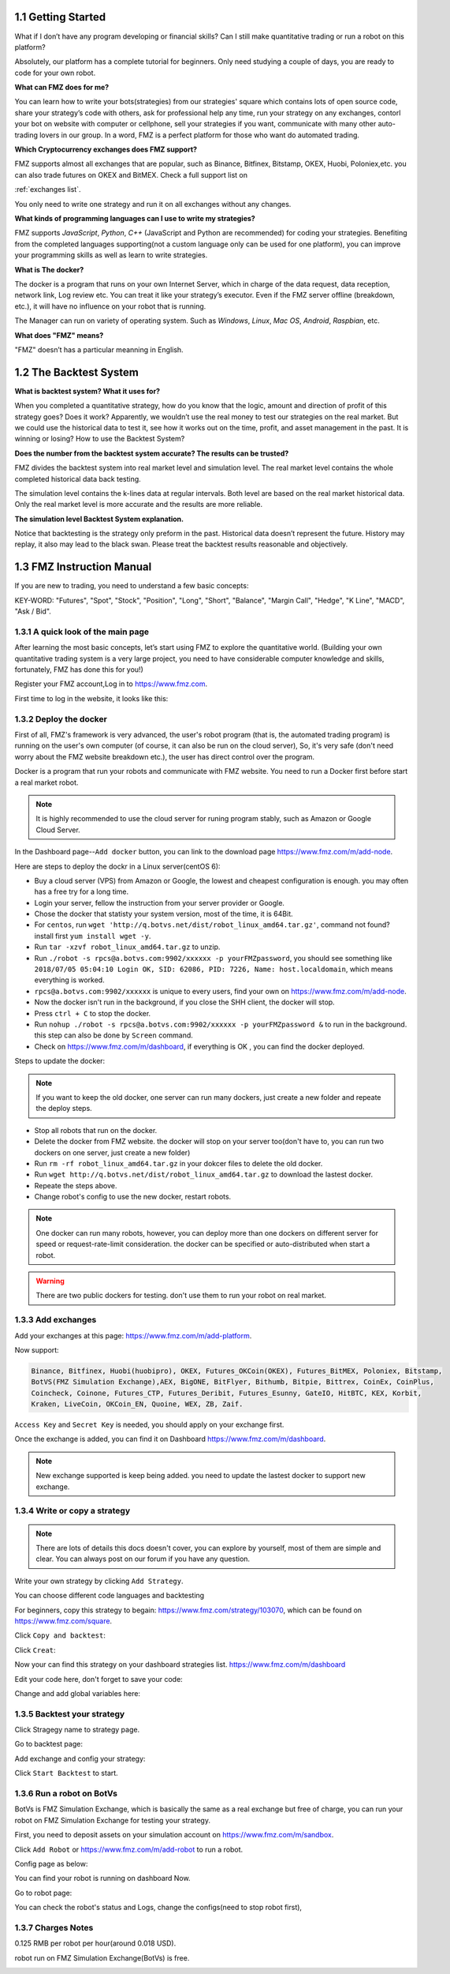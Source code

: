 1.1 Getting Started
=======================

What if I don’t have any program developing or financial skills? Can I still make quantitative trading or run a robot on this platform?

Absolutely, our platform has a complete tutorial for beginners. Only need studying a couple of days, you are ready to code for your own robot.

**What can FMZ does for me?**

You can learn how to write your bots(strategies) from our strategies' square which contains lots of open source code, share your strategy’s code with others,
ask for professional help any time, run your strategy on any exchanges, contorl your bot on website with computer or cellphone, sell your strategies if you want,
communicate with many other auto-trading lovers in our group. In a word, FMZ is a perfect platform for those who want do automated trading.

**Which Cryptocurrency exchanges does FMZ support?**

FMZ supports almost all exchanges that are popular, such as Binance, Bitfinex, Bitstamp, OKEX, Huobi, Poloniex,etc. you can also trade futures on OKEX and BitMEX.
Check a full support list on 

:ref:`exchanges list`.

You only need to write one strategy and run it on all exchanges without any changes.

**What kinds of programming languages can I use to write my strategies?**

FMZ supports `JavaScript`, `Python`, `C++` (JavaScript and Python are recommended) for coding your strategies.  Benefiting from the completed languages supporting(not a custom language 
only can be used for one platform), you can improve your programming skills as well as learn to write strategies.

**What is The docker?**

The docker is a program that runs on your own Internet Server, which in charge of the data request, data reception, network link, Log review etc. 
You can treat it like your strategy’s executor. Even if the FMZ server offline (breakdown, etc.), 
it will have no influence on your robot that is running. 

The Manager can run on variety of operating system. 
Such as `Windows`, `Linux`, `Mac OS`, `Android`, `Raspbian`, etc.

**What does "FMZ" means?**

"FMZ" doesn’t has a particular meanning in English.


1.2	The Backtest System
=======================

**What is backtest system? What it uses for?**

When you completed a quantitative strategy, how do you know that the logic, amount and direction of profit of this strategy goes? Does it work? Apparently, we wouldn’t use the real money to test our strategies on the real market. But we could use the historical data to test it, see how it works out on the time, profit, and asset management in the past. It is winning or losing?		How to use the Backtest System?

**Does the number from the backtest system accurate? The results can be trusted?**

FMZ divides the backtest system into real market level and simulation level. 
The real market level contains the whole completed historical data back testing. 

The simulation level contains the k-lines data at regular intervals. 
Both level are based on the real market historical data. Only the real market level is more accurate and the results are more reliable.

**The simulation level Backtest System explanation.**

Notice that backtesting is the strategy only preform in the past. Historical data doesn’t represent the future. History may replay, it also may lead to the black swan. Please treat the backtest results reasonable and objectively.



1.3	FMZ Instruction Manual
=======================

If you are new to trading, you need to understand a few basic concepts:

KEY-WORD: "Futures", "Spot", "Stock", "Position", "Long", "Short", "Balance", "Margin Call", "Hedge", 
"K Line", "MACD", "Ask / Bid".

1.3.1 A quick look of the main page
>>>>>>>>>>>>>>>>>>

After learning the most basic concepts, let’s start using FMZ to explore the quantitative world. 
(Building your own quantitative trading system is a very large project, you need to have considerable computer knowledge and skills, fortunately, FMZ has done this for you!)

Register your FMZ account,Log in to https://www.fmz.com.

.. image:: images/main_page.png

First time to log in the website, it looks like this:

.. image:: images/page_detail.png

1.3.2 Deploy the docker
>>>>>>>>>>>>>>>>>>>>>>>>>>>>>>>>>>>

First of all, FMZ's framework is very advanced, 
the user's robot program (that is, the automated trading program) is running on the user's own computer (of course, it can also be run on the cloud server),
So, it's very safe (don't need worry about the FMZ website breakdown etc.), the user has direct control over the program. 

Docker is a program that run your robots and communicate with FMZ website. You need to run a Docker first before start a real market robot.

.. note::

    It is highly recommended to use the cloud server for runing program stably, such as Amazon or Google Cloud Server. 

In the Dashboard page--``Add docker`` button, you can link to the download page https://www.fmz.com/m/add-node.

.. image:: images/download_docker.png

Here are steps to deploy the dockr in a Linux server(centOS 6):

- Buy a cloud server (VPS) from Amazon or Google, the lowest and cheapest configuration is enough. you may often has a free try for a long time.
- Login your server, fellow the instruction from your server provider or Google.
- Chose the docker that statisty your system version, most of the time, it is 64Bit.
- For ``centos``, run ``wget 'http://q.botvs.net/dist/robot_linux_amd64.tar.gz'``, command not found? install first ``yum install wget -y``.
- Run ``tar -xzvf robot_linux_amd64.tar.gz`` to unzip.
- Run ``./robot -s rpcs@a.botvs.com:9902/xxxxxx -p yourFMZpassword``,
  you should see something like ``2018/07/05 05:04:10 Login OK, SID: 62086, PID: 7226, Name: host.localdomain``, which means everything is worked. 
- ``rpcs@a.botvs.com:9902/xxxxxx`` is unique to every users, find your own on https://www.fmz.com/m/add-node.
- Now the docker isn't run in the background, if you close the SHH client, the docker will stop.
- Press ``ctrl + C`` to stop the docker.
- Run ``nohup ./robot -s rpcs@a.botvs.com:9902/xxxxxx -p yourFMZpassword &`` to run in the background. this step can also be done by ``Screen`` command.
- Check on https://www.fmz.com/m/dashboard, if everything is OK , you can find the docker deployed.

Steps to update the docker:

.. note::

    If you want to keep the old docker, one server can run many dockers, just create a new folder and repeate the deploy steps.

- Stop all robots that run on the docker.
- Delete the docker from FMZ website. the docker will stop on your server too(don't have to, you can run two dockers on one server, just create a new folder)
- Run ``rm -rf robot_linux_amd64.tar.gz`` in your dokcer files to delete the old docker.
- Run ``wget http://q.botvs.net/dist/robot_linux_amd64.tar.gz`` to download the lastest docker.
- Repeate the steps above.
- Change robot's config to use the new docker, restart robots.

.. image:: images/docker_dispaly.png

.. note::

    One docker can run many robots, however, you can deploy more than one dockers on different server for speed or request-rate-limit consideration. 
    the docker can be specified or auto-distributed when start a robot.

.. warning::

    There are two public dockers for testing. don't use them to run your robot on real market.

.. _add exchange:

1.3.3 Add exchanges
>>>>>>>>>>>>>>>>>>>>>>

Add your exchanges at this page: https://www.fmz.com/m/add-platform.

Now support:

.. sourcecode:: http

    Binance, Bitfinex, Huobi(huobipro), OKEX, Futures_OKCoin(OKEX), Futures_BitMEX, Poloniex, Bitstamp, 
    BotVS(FMZ Simulation Exchange),AEX, BigONE, BitFlyer, Bithumb, Bitpie, Bittrex, CoinEx, CoinPlus,
    Coincheck, Coinone, Futures_CTP, Futures_Deribit, Futures_Esunny, GateIO, HitBTC, KEX, Korbit, 
    Kraken, LiveCoin, OKCoin_EN, Quoine, WEX, ZB, Zaif.

``Access Key`` and ``Secret Key`` is needed, you should apply on your exchange first.

.. image:: images/add_platform.png

Once the exchange is added, you can find it on Dashboard https://www.fmz.com/m/dashboard.

.. image:: images/platform_list.png

.. note::

    New exchange supported is keep being added. you need to update the lastest docker to support new exchange.

1.3.4 Write or copy a strategy
>>>>>>>>>>>>>>>>>>>>>>

.. note::

    There are lots of details this docs doesn't cover, you can explore by yourself, most of them are simple and clear.
    You can always post on our forum if you have any question.

Write your own strategy by clicking ``Add Strategy``.

.. image:: images/add_strategy.png

You can choose different code languages and backtesting

For beginners, copy this strategy to begain: https://www.fmz.com/strategy/103070, which can be found on https://www.fmz.com/square.

Click ``Copy and backtest``:

.. image:: images/copy.png

Click ``Creat``:

.. image:: images/create.png

Now your can find this strategy on your dashboard strategies list. https://www.fmz.com/m/dashboard

Edit your code here, don't forget to save your code:

.. image:: images/edit_code.png

Change and add global variables here:

.. image:: images/variable.png

1.3.5 Backtest your strategy
>>>>>>>>>>>>>>>>>>>>>>

Click Stragegy name to strategy page.

.. image:: images/go_to_strategy.png

Go to backtest page:

.. image:: images/backtest.png

Add exchange and config your strategy:

.. image:: images/backtest_config.png

Click ``Start Backtest`` to start.

1.3.6 Run a robot on BotVs
>>>>>>>>>>>>>>>>>>>>>>

BotVs is FMZ Simulation Exchange, which is basically the same as a real exchange but free of charge, you can run your robot on FMZ Simulation Exchange for testing your strategy.

First, you need to deposit assets on your simulation account on https://www.fmz.com/m/sandbox.

.. image:: images/deposit.png

Click ``Add Robot`` or https://www.fmz.com/m/add-robot to run a robot.

Config page as below:

.. image:: images/add_robot.png

You can find your robot is running on dashboard Now.

.. image:: images/robot.png

Go to robot page:

You can check the robot's status and Logs, change the configs(need to stop robot first), 

.. image:: images/robot_run.png

1.3.7 Charges Notes
>>>>>>>>>>>>>>>>>>>>>>

0.125 RMB per robot per hour(around 0.018 USD).

robot run on FMZ Simulation Exchange(BotVs) is free.

.. image:: images/pay.png






